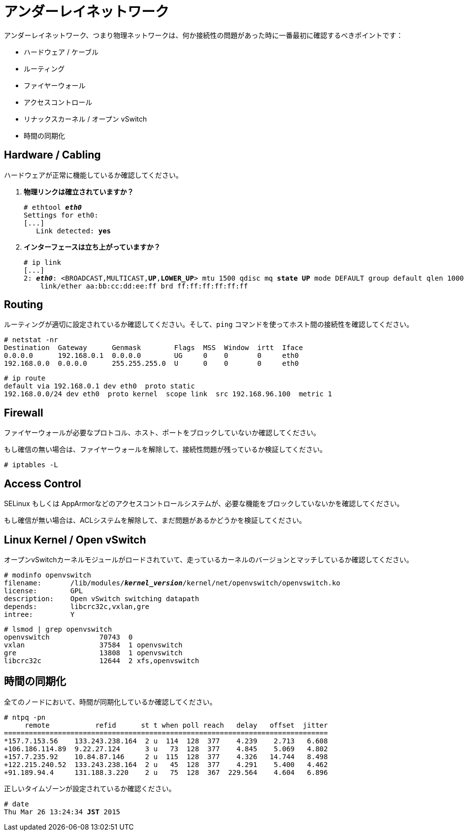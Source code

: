 [[underlay_network]]
= アンダーレイネットワーク

アンダーレイネットワーク、つまり物理ネットワークは、何か接続性の問題があった時に一番最初に確認するべきポイントです：

* ハードウェア / ケーブル
* ルーティング
* ファイヤーウォール
* アクセスコントロール
* リナックスカーネル / オープン vSwitch
* 時間の同期化

== Hardware / Cabling

ハードウェアが正常に機能しているか確認してください。

. *物理リンクは確立されていますか？*
+
====
[literal,subs="quotes"]
----
# ethtool *_eth0_*
Settings for eth0:
[...]
   Link detected: *yes*
----
====

. *インターフェースは立ち上がっていますか？*
+
====
[literal,subs="verbatim,quotes"]
----
# ip link
[...]
2: *_eth0_*: <BROADCAST,MULTICAST,*UP*,*LOWER_UP*> mtu 1500 qdisc mq *state UP* mode DEFAULT group default qlen 1000
    link/ether aa:bb:cc:dd:ee:ff brd ff:ff:ff:ff:ff:ff
----
====

== Routing

ルーティングが適切に設定されているか確認してください。そして、`ping` コマンドを使ってホスト間の接続性を確認してください。

[source]
----
# netstat -nr
Destination  Gateway      Genmask        Flags  MSS  Window  irtt  Iface
0.0.0.0      192.168.0.1  0.0.0.0        UG     0    0       0     eth0
192.168.0.0  0.0.0.0      255.255.255.0  U      0    0       0     eth0
----

[source]
----
# ip route
default via 192.168.0.1 dev eth0  proto static
192.168.0.0/24 dev eth0  proto kernel  scope link  src 192.168.96.100  metric 1
----

== Firewall

ファイヤーウォールが必要なプロトコル、ホスト、ポートをブロックしていないか確認してください。

もし確信の無い場合は、ファイヤーウォールを解除して、接続性問題が残っているか検証してください。

[source]
----
# iptables -L
----

== Access Control

SELinux もしくは AppArmorなどのアクセスコントロールシステムが、必要な機能をブロックしていないかを確認してください。

もし確信が無い場合は、ACLシステムを解除して、まだ問題があるかどうかを検証してください。

== Linux Kernel / Open vSwitch

オープンvSwitchカーネルモジュールがロードされていて、走っているカーネルのバージョンとマッチしているか確認してください。

[literal,subs="verbatim,quotes"]
----
# modinfo openvswitch
filename:       /lib/modules/*_kernel_version_*/kernel/net/openvswitch/openvswitch.ko
license:        GPL
description:    Open vSwitch switching datapath
depends:        libcrc32c,vxlan,gre
intree:         Y
----

[source]
----
# lsmod | grep openvswitch
openvswitch            70743  0
vxlan                  37584  1 openvswitch
gre                    13808  1 openvswitch
libcrc32c              12644  2 xfs,openvswitch
----

== 時間の同期化

全てのノードにおいて、時間が同期化しているか確認してください。

[source]
----
# ntpq -pn
     remote           refid      st t when poll reach   delay   offset  jitter
==============================================================================
*157.7.153.56    133.243.238.164  2 u  114  128  377    4.239    2.713   6.608
+106.186.114.89  9.22.27.124      3 u   73  128  377    4.845    5.069   4.802
+157.7.235.92    10.84.87.146     2 u  115  128  377    4.326   14.744   8.498
+122.215.240.52  133.243.238.164  2 u   45  128  377    4.291    5.400   4.462
+91.189.94.4     131.188.3.220    2 u   75  128  367  229.564    4.604   6.896
----

正しいタイムゾーンが設定されているか確認ください。

[literal,subs="quotes"]
----
# date
Thu Mar 26 13:24:34 *JST* 2015
----

